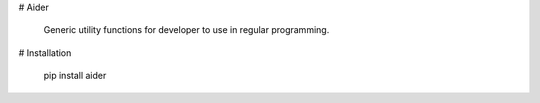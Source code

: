 # Aider

	Generic utility functions for developer to use in regular programming.

# Installation

	pip install aider
